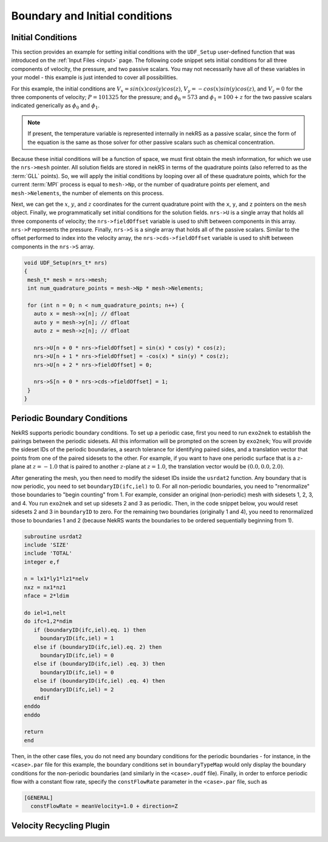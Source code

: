 .. _boundary_initial_conditions:

Boundary and Initial conditions
===============================

.. _setting_ICs:

Initial Conditions
------------------

This section provides an example for setting initial conditions with the
``UDF_Setup`` user-defined function that was introduced on the :ref:`Input Files <input>` page.
The following code snippet sets initial conditions for all three components of
velocity, the pressure, and two passive scalars. You may not necessarily have all of these
variables in your model - this example is just intended to cover all possibilities.

For this example, the initial conditions are
:math:`V_x=sin(x)cos(y)cos(z)`, :math:`V_y=-cos(x)sin(y)cos(z)`, and :math:`V_z=0`
for the three components of velocity;
:math:`P=101325` for the pressure; and :math:`\phi_0=573` and :math:`\phi_1=100+z` for the
two passive scalars indicated generically as :math:`\phi_0` and :math:`\phi_1`.

.. note::

  If present, the temperature variable is represented internally in nekRS as a passive
  scalar, since the form of the equation is the same as those solver for other passive
  scalars such as chemical concentration.

Because these initial conditions will
be a function of space, we must first obtain the mesh information, for which we
use the ``nrs->mesh`` pointer. All solution fields are stored in nekRS in terms of the
quadrature points (also referred to as the :term:`GLL` points). So, we will apply
the initial conditions by looping over all of these quadrature points, which for
the current :term:`MPI` process is equal to ``mesh->Np``, or the number of quadrature
points per element, and ``mesh->Nelements``, the number of elements on this process.

Next, we can get the :math:`x`, :math:`y`, and :math:`z` coordinates for the current
quadrature point with the ``x``, ``y``, and ``z`` pointers on the ``mesh`` object.
Finally, we programmatically set initial conditions for the solution fields. ``nrs->U``
is a single array that holds all three components of velocity; the ``nrs->fieldOffset``
variable is used to shift between components in this array. ``nrs->P`` represents the
pressure. Finally, ``nrs->S`` is a single array that holds all of the passive scalars.
Similar to the offset performed to index into the velocity array, the
``nrs->cds->fieldOffset`` variable is used to shift between components in the ``nrs->S``
array.

.. code-block:: cpp

   void UDF_Setup(nrs_t* nrs)
   {
    mesh_t* mesh = nrs->mesh;
    int num_quadrature_points = mesh->Np * mesh->Nelements;

    for (int n = 0; n < num_quadrature_points; n++) {
      auto x = mesh->x[n]; // dfloat
      auto y = mesh->y[n]; // dfloat
      auto z = mesh->z[n]; // dfloat

      nrs->U[n + 0 * nrs->fieldOffset] = sin(x) * cos(y) * cos(z);
      nrs->U[n + 1 * nrs->fieldOffset] = -cos(x) * sin(y) * cos(z);
      nrs->U[n + 2 * nrs->fieldOffset] = 0;

      nrs->S[n + 0 * nrs->cds->fieldOffset] = 1;
    }
   }


Periodic Boundary Conditions
----------------------------

NekRS supports periodic boundary conditions. To set up a periodic case, first
you need to run ``exo2nek`` to establish the pairings between the periodic sidesets.
All this information will be prompted on the screen by ``exo2nek``;
You will provide the sideset IDs of the periodic boundaries, a search tolerance
for identifying paired sides, and a translation vector that points from one of the
paired sidesets to the other. For example, if you want to have one periodic surface
that is a :math:`z`-plane at :math:`z=-1.0` that is paired to another :math:`z`-plane
at :math:`z=1.0`, the translation vector would be :math:`(0.0, 0.0, 2.0)`.

After generating the mesh, you then need to modify the sideset IDs inside the
``usrdat2`` function. Any boundary that is now periodic, you need to set
``boundaryID(ifc,iel)`` to 0. For all non-periodic boundaries, you need to
"renormalize" those boundaries to "begin counting" from 1. For example, consider
an original (non-periodic) mesh with sidesets 1, 2, 3, and 4. You run ``exo2nek``
and set up sidesets 2 and 3 as periodic. Then, in the code snippet below, you
would reset sidesets 2 and 3 in ``boundaryID`` to zero. For the remaining two
boundaries (originally 1 and 4), you need to renormalized those to boundaries
1 and 2 (because NekRS wants the boundaries to be ordered sequentially beginning
from 1).

.. code-block::

      subroutine usrdat2
      include 'SIZE'
      include 'TOTAL'
      integer e,f

      n = lx1*ly1*lz1*nelv
      nxz = nx1*nz1
      nface = 2*ldim

      do iel=1,nelt
      do ifc=1,2*ndim
         if (boundaryID(ifc,iel).eq. 1) then
           boundaryID(ifc,iel) = 1
         else if (boundaryID(ifc,iel).eq. 2) then
           boundaryID(ifc,iel) = 0
         else if (boundaryID(ifc,iel) .eq. 3) then
           boundaryID(ifc,iel) = 0
         else if (boundaryID(ifc,iel) .eq. 4) then
           boundaryID(ifc,iel) = 2
         endif
      enddo
      enddo

      return
      end

Then, in the other case files, you do not need any boundary conditions for the periodic
boundaries - for instance, in the ``<case>.par`` file for this example, the boundary conditions
set in ``boundaryTypeMap`` would only display the boundary conditions for the non-periodic
boundaries (and similarly in the ``<case>.oudf`` file). Finally, in order to enforce periodic
flow with a constant flow rate, specify the ``constFlowRate`` parameter in the ``<case>.par``
file, such as

.. code-block::

    [GENERAL]
      constFlowRate = meanVelocity=1.0 + direction=Z

Velocity Recycling Plugin
-------------------------

